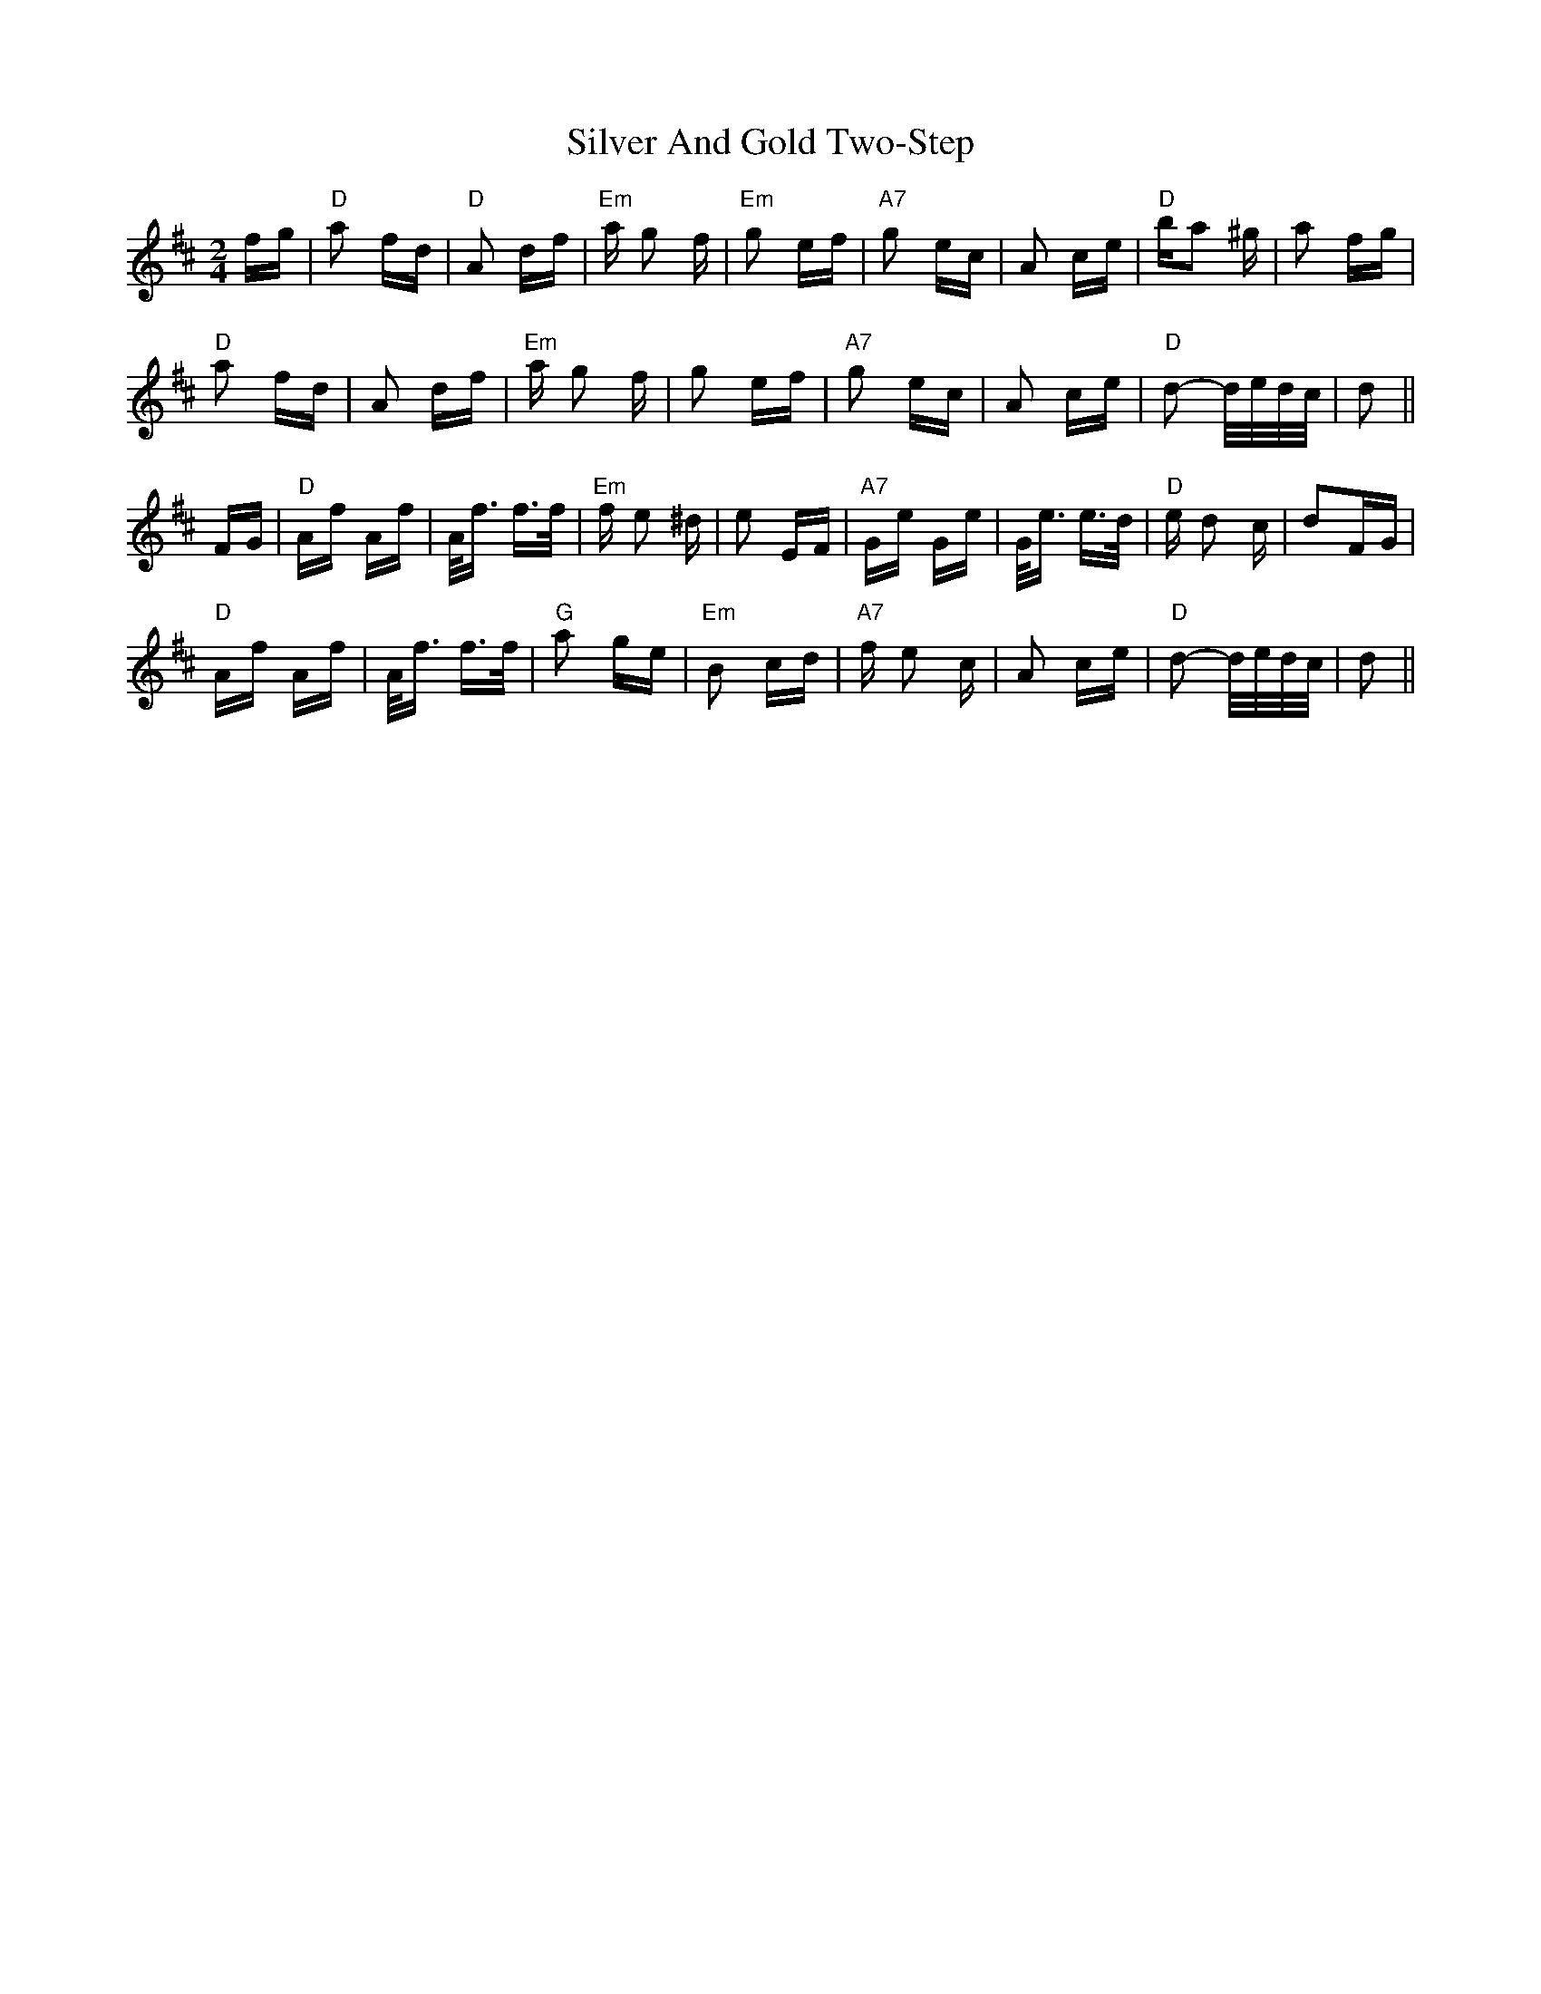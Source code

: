 X: 37031
T: Silver And Gold Two-Step
R: polka
M: 2/4
K: Dmajor
fg|"D"a2 fd|"D" A2 df|"Em"a g2 f|"Em" g2 ef|"A7" g2 ec|A2 ce|"D"ba2 ^g|a2 fg|
"D"a2 fd|A2 df|"Em"a g2 f|g2 ef|"A7" g2 ec|A2 ce|"D"d2- d/e/d/c/|d2||
FG|"D"Af Af|A<f f>f|"Em"f e2 ^d|e2 EF|"A7"Ge Ge|G<e e>d|"D"e d2 c|d2FG|
"D"Af Af|A<f f>f|"G"a2 ge|"Em"B2 cd|"A7"f e2 c|A2 ce|"D"d2- d/e/d/c/|d2||

